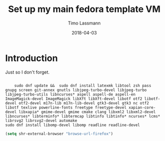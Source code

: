 #+TITLE:  Set up my main fedora template VM
#+AUTHOR: Timo Lassmann
#+EMAIL:  timo.lassmann@telethonkids.org.au
#+DATE:   2018-04-03
#+LATEX_CLASS: report
#+OPTIONS:  toc:nil
#+OPTIONS: H:4
#+LATEX_CMD: xelatex

* Introduction 
  Just so I don't forget.

#+BEGIN_SRC shell :tangle setup_fedora.sh :shebang #!/bin/bash :exports code :results none

    sudo dnf update &&  sudo dnf install latexmk libtool zsh pass gnupg screen git-annex gnutls libjpeg-turbo-devel libjpeg-turbo libjpeg-turbo-utils libncurses* aspell aspell-de aspell-en ImageMagick-devel ImageMagick libXft libXft-devel libotf otf2 libotf-devel otf2-devel m17n-lib m17n-lib-devel gtk3-devel gtk3 nc otf2 libotf texlive powerline-fonts freetype freetype-devel xapian-core-devel libxapia* gmime-devel gmime cmake clang libxml2 libxml2-devel libncurses* libterminfo* libtermcap libtinfo libtinfo* ncurses* lcms* librsvg2 librsvg2-devel automake
sudo dnf install libomp-devel libomp readline readline-devel 
#+END_SRC



#+BEGIN_SRC emacs-lisp 
(setq shr-external-browser "browse-url-firefox")
#+END_SRC

#+RESULTS:
: browse-url-firefox

